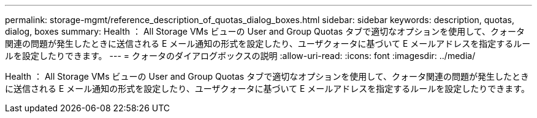 ---
permalink: storage-mgmt/reference_description_of_quotas_dialog_boxes.html 
sidebar: sidebar 
keywords: description, quotas, dialog, boxes 
summary: Health ： All Storage VMs ビューの User and Group Quotas タブで適切なオプションを使用して、クォータ関連の問題が発生したときに送信される E メール通知の形式を設定したり、ユーザクォータに基づいて E メールアドレスを指定するルールを設定したりできます。 
---
= クォータのダイアログボックスの説明
:allow-uri-read: 
:icons: font
:imagesdir: ../media/


[role="lead"]
Health ： All Storage VMs ビューの User and Group Quotas タブで適切なオプションを使用して、クォータ関連の問題が発生したときに送信される E メール通知の形式を設定したり、ユーザクォータに基づいて E メールアドレスを指定するルールを設定したりできます。

